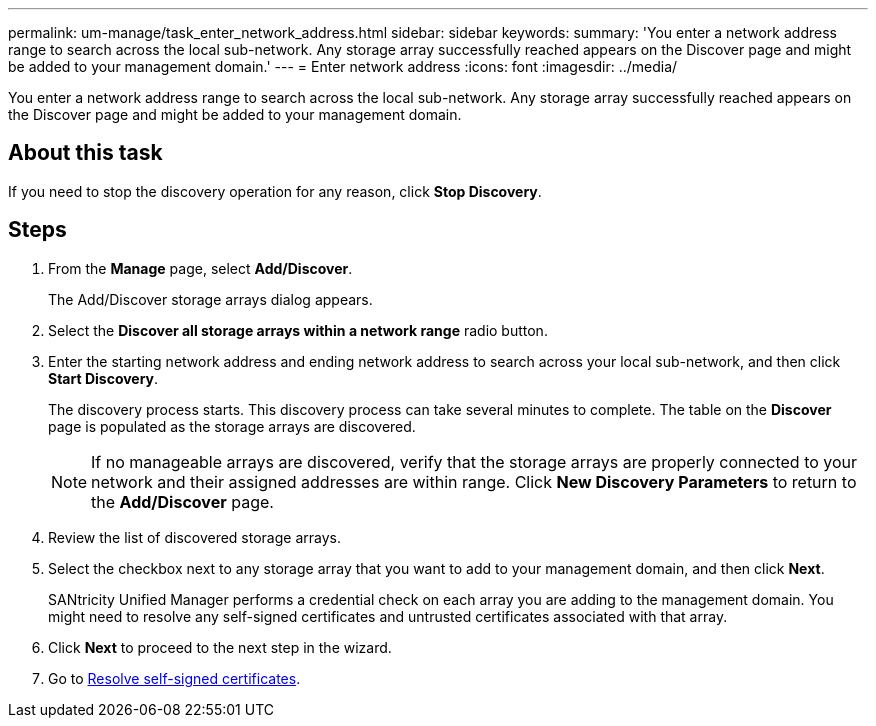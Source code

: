 ---
permalink: um-manage/task_enter_network_address.html
sidebar: sidebar
keywords: 
summary: 'You enter a network address range to search across the local sub-network. Any storage array successfully reached appears on the Discover page and might be added to your management domain.'
---
= Enter network address
:icons: font
:imagesdir: ../media/

[.lead]
You enter a network address range to search across the local sub-network. Any storage array successfully reached appears on the Discover page and might be added to your management domain.

== About this task

If you need to stop the discovery operation for any reason, click *Stop Discovery*.

== Steps

. From the *Manage* page, select *Add/Discover*.
+
The Add/Discover storage arrays dialog appears.

. Select the *Discover all storage arrays within a network range* radio button.
. Enter the starting network address and ending network address to search across your local sub-network, and then click *Start Discovery*.
+
The discovery process starts. This discovery process can take several minutes to complete. The table on the *Discover* page is populated as the storage arrays are discovered.
+
[NOTE]
====
If no manageable arrays are discovered, verify that the storage arrays are properly connected to your network and their assigned addresses are within range. Click *New Discovery Parameters* to return to the *Add/Discover* page.
====

. Review the list of discovered storage arrays.
. Select the checkbox next to any storage array that you want to add to your management domain, and then click *Next*.
+
SANtricity Unified Manager performs a credential check on each array you are adding to the management domain. You might need to resolve any self-signed certificates and untrusted certificates associated with that array.

. Click *Next* to proceed to the next step in the wizard.
. Go to xref:task_resolve_self_signed_certificates_during_discovery.adoc[Resolve self-signed certificates].
